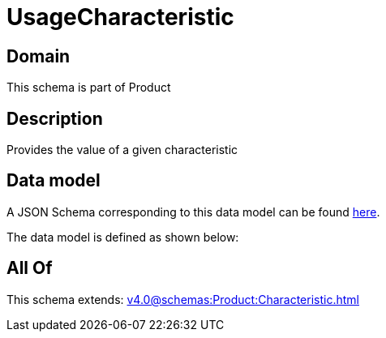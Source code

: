 = UsageCharacteristic

[#domain]
== Domain

This schema is part of Product

[#description]
== Description

Provides the value of a given characteristic


[#data_model]
== Data model

A JSON Schema corresponding to this data model can be found https://tmforum.org[here].

The data model is defined as shown below:


[#all_of]
== All Of

This schema extends: xref:v4.0@schemas:Product:Characteristic.adoc[]
